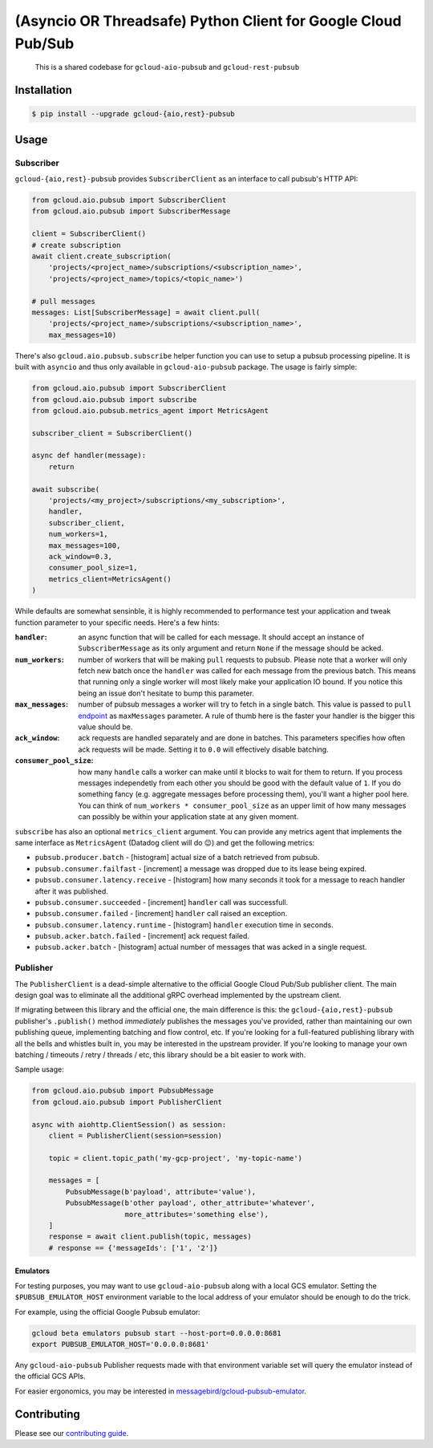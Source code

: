 (Asyncio OR Threadsafe) Python Client for Google Cloud Pub/Sub
==============================================================

    This is a shared codebase for ``gcloud-aio-pubsub`` and
    ``gcloud-rest-pubsub``

|pypi| |pythons-aio| |pythons-rest|

Installation
------------

.. code-block:: console

    $ pip install --upgrade gcloud-{aio,rest}-pubsub

Usage
-----

Subscriber
~~~~~~~~~~

``gcloud-{aio,rest}-pubsub`` provides ``SubscriberClient``
as an interface to call pubsub's HTTP API:

.. code-block:: python

    from gcloud.aio.pubsub import SubscriberClient
    from gcloud.aio.pubsub import SubscriberMessage

    client = SubscriberClient()
    # create subscription
    await client.create_subscription(
        'projects/<project_name>/subscriptions/<subscription_name>',
        'projects/<project_name>/topics/<topic_name>')

    # pull messages
    messages: List[SubscriberMessage] = await client.pull(
        'projects/<project_name>/subscriptions/<subscription_name>',
        max_messages=10)


There's also ``gcloud.aio.pubsub.subscribe`` helper function you can use to
setup a pubsub processing pipeline. It is built with ``asyncio`` and thus only available
in ``gcloud-aio-pubsub`` package. The usage is fairly simple:

.. code-block:: python

    from gcloud.aio.pubsub import SubscriberClient
    from gcloud.aio.pubsub import subscribe
    from gcloud.aio.pubsub.metrics_agent import MetricsAgent

    subscriber_client = SubscriberClient()

    async def handler(message):
        return

    await subscribe(
        'projects/<my_project>/subscriptions/<my_subscription>',
        handler,
        subscriber_client,
        num_workers=1,
        max_messages=100,
        ack_window=0.3,
        consumer_pool_size=1,
        metrics_client=MetricsAgent()
    )

While defaults are somewhat sensinble, it is highly recommended to performance test
your application and tweak function parameter to your specific needs. Here's a few hints:

:``handler``:
    an async function that will be called for each message. It should accept an instance of
    ``SubscriberMessage`` as its only argument and return ``None`` if the message should
    be acked.

:``num_workers``:
    number of workers that will be making ``pull`` requests to pubsub.
    Please note that a worker will only fetch new batch once the ``handler``
    was called for each message from the previous batch. This means that running only a single worker
    will most likely make your application IO bound. If you notice this being an issue don't hesitate
    to bump this parameter.

:``max_messages``:
    number of pubsub messages a worker will try to fetch in a single batch. This
    value is passed to ``pull`` `endpoint`_ as ``maxMessages`` parameter. A rule of thumb here is
    the faster your handler is the bigger this value should be.

:``ack_window``:
    ack requests are handled separately and are done in batches. This parameters
    specifies how often ack requests will be made. Setting it to ``0.0`` will effectively
    disable batching.

:``consumer_pool_size``:
    how many ``handle`` calls a worker can make until it blocks
    to wait for them to return. If you process messages independetly from each other you should
    be good with the default value of ``1``. If you do something fancy (e.g. aggregate messages
    before processing them), you'll want a higher pool here. You can think of
    ``num_workers * consumer_pool_size`` as an upper limit of how many messages can possibly
    be within your application state at any given moment.


``subscribe`` has also an optional ``metrics_client`` argument. You can provide any metrics
agent that implements the same interface as ``MetricsAgent`` (Datadog client will do 😉)
and get the following metrics:

- ``pubsub.producer.batch`` - [histogram] actual size of a batch retrieved from pubsub.

- ``pubsub.consumer.failfast`` - [increment] a message was dropped due to its lease being expired.

- ``pubsub.consumer.latency.receive`` - [histogram] how many seconds it took for a message to reach
  handler after it was published.

- ``pubsub.consumer.succeeded`` - [increment] ``handler`` call was successfull.

- ``pubsub.consumer.failed`` - [increment] ``handler`` call raised an exception.

- ``pubsub.consumer.latency.runtime`` - [histogram] ``handler`` execution time in seconds.

- ``pubsub.acker.batch.failed`` - [increment] ack request failed.

- ``pubsub.acker.batch`` - [histogram] actual number of messages that was acked in a single request.


Publisher
~~~~~~~~~

The ``PublisherClient`` is a dead-simple alternative to the official Google
Cloud Pub/Sub publisher client. The main design goal was to eliminate all the
additional gRPC overhead implemented by the upstream client.

If migrating between this library and the official one, the main difference is
this: the ``gcloud-{aio,rest}-pubsub`` publisher's ``.publish()`` method *immediately*
publishes the messages you've provided, rather than maintaining our own
publishing queue, implementing batching and flow control, etc. If you're
looking for a full-featured publishing library with all the bells and whistles
built in, you may be interested in the upstream provider. If you're looking to
manage your own batching / timeouts / retry / threads / etc, this library
should be a bit easier to work with.

Sample usage:

.. code-block:: python

    from gcloud.aio.pubsub import PubsubMessage
    from gcloud.aio.pubsub import PublisherClient

    async with aiohttp.ClientSession() as session:
        client = PublisherClient(session=session)

        topic = client.topic_path('my-gcp-project', 'my-topic-name')

        messages = [
            PubsubMessage(b'payload', attribute='value'),
            PubsubMessage(b'other payload', other_attribute='whatever',
                          more_attributes='something else'),
        ]
        response = await client.publish(topic, messages)
        # response == {'messageIds': ['1', '2']}

Emulators
^^^^^^^^^

For testing purposes, you may want to use ``gcloud-aio-pubsub`` along with a
local GCS emulator. Setting the ``$PUBSUB_EMULATOR_HOST`` environment variable
to the local address of your emulator should be enough to do the trick.

For example, using the official Google Pubsub emulator:

.. code-block:: console

    gcloud beta emulators pubsub start --host-port=0.0.0.0:8681
    export PUBSUB_EMULATOR_HOST='0.0.0.0:8681'

Any ``gcloud-aio-pubsub`` Publisher requests made with that environment
variable set will query the emulator instead of the official GCS APIs.

For easier ergonomics, you may be interested in
`messagebird/gcloud-pubsub-emulator`_.

Contributing
------------

Please see our `contributing guide`_.

.. _contributing guide: https://github.com/talkiq/gcloud-aio/blob/master/.github/CONTRIBUTING.rst
.. _messagebird/gcloud-pubsub-emulator: https://github.com/marcelcorso/gcloud-pubsub-emulator#gcloud-pubsub-emulator
.. _official Google documentation: https://github.com/googleapis/google-cloud-python/blob/11c72ade8b282ae1917fba19e7f4e0fe7176d12b/pubsub/google/cloud/pubsub_v1/gapic/subscriber_client.py#L236

.. |pypi| image:: https://img.shields.io/pypi/v/gcloud-aio-pubsub.svg?style=flat-square
    :alt: Latest PyPI Version
    :target: https://pypi.org/project/gcloud-aio-pubsub/

.. |pythons-aio| image:: https://img.shields.io/pypi/pyversions/gcloud-aio-pubsub.svg?style=flat-square&label=python (aio)
    :alt: Python Version Support (gcloud-aio-pubsub)
    :target: https://pypi.org/project/gcloud-aio-pubsub/

.. |pythons-rest| image:: https://img.shields.io/pypi/pyversions/gcloud-rest-pubsub.svg?style=flat-square&label=python (rest)
    :alt: Python Version Support (gcloud-rest-pubsub)
    :target: https://pypi.org/project/gcloud-rest-pubsub/

.. _endpoint: https://cloud.google.com/pubsub/docs/reference/rest/v1/projects.subscriptions/pull#request-body
